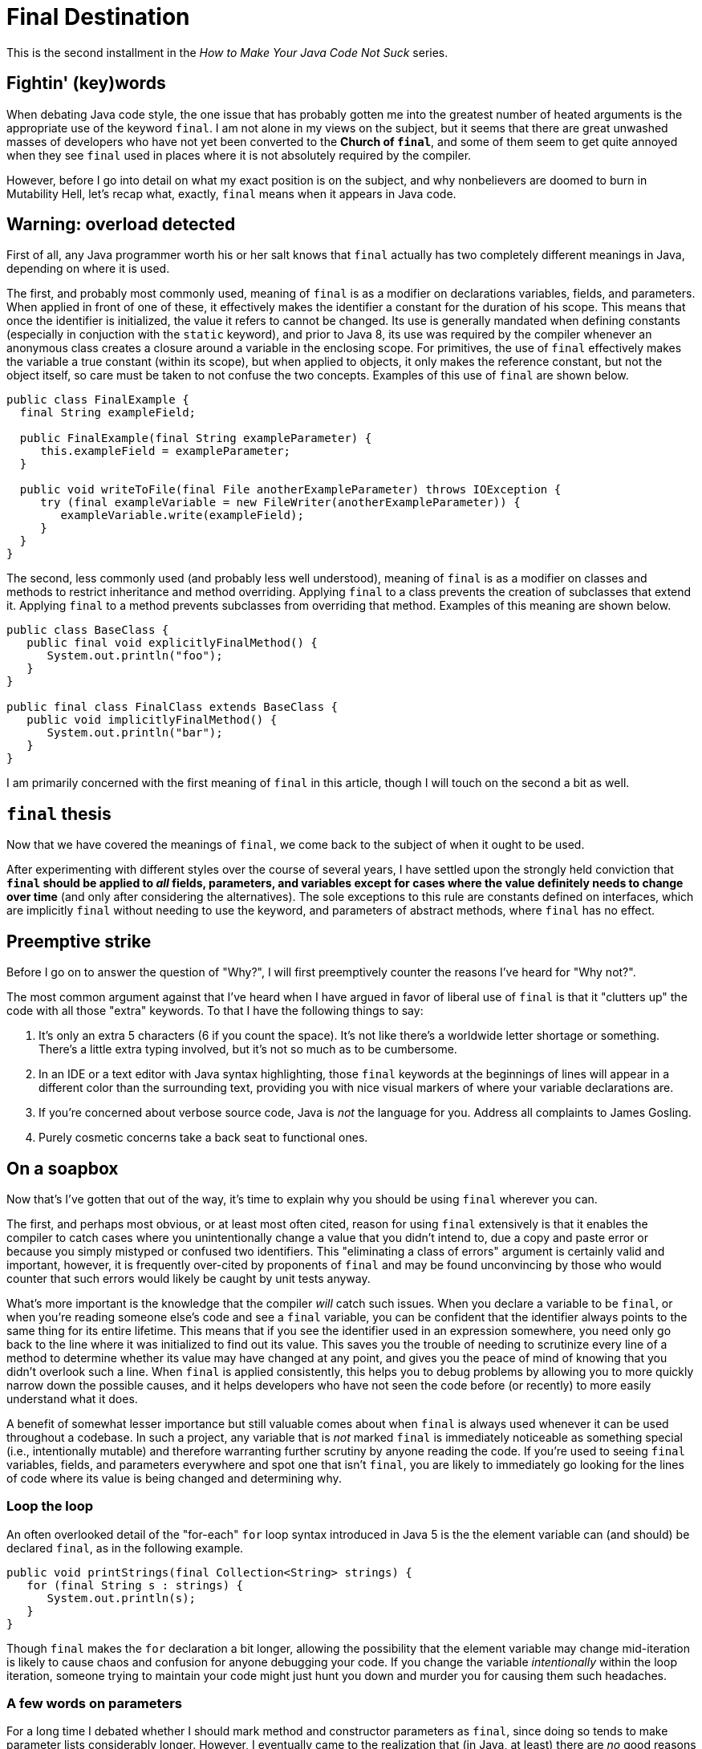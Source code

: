 = Final Destination
:hp-tags: programming, Java, final, immutability

This is the second installment in the _How to Make Your Java Code Not Suck_ series.

== Fightin' (key)words

When debating Java code style, the one issue that has probably gotten me into the greatest number of heated arguments is the appropriate use of the keyword `final`. I am not alone in my views on the subject, but it seems that there are great unwashed masses of developers who have not yet been converted to the *Church of `final`*, and some of them seem to get quite annoyed when they see `final` used in places where it is not absolutely required by the compiler.

However, before I go into detail on what my exact position is on the subject, and why nonbelievers are doomed to burn in Mutability Hell, let's recap what, exactly, `final` means when it appears in Java code.

== Warning: overload detected

First of all, any Java programmer worth his or her salt knows that `final` actually has two completely different meanings in Java, depending on where it is used.

The first, and probably most commonly used, meaning of `final` is as a modifier on declarations variables, fields, and parameters. When applied in front of one of these, it effectively makes the identifier a constant for the duration of his scope. This means that once the identifier is initialized, the value it refers to cannot be changed. Its use is generally mandated when defining constants (especially in conjuction with the `static` keyword), and prior to Java 8, its use was required by the compiler whenever an anonymous class creates a closure around a variable in the enclosing scope. For primitives, the use of `final` effectively makes the variable a true constant (within its scope), but when applied to objects, it only makes the reference constant, but not the object itself, so care must be taken to not confuse the two concepts. Examples of this use of `final` are shown below.

----
public class FinalExample {
  final String exampleField;
  
  public FinalExample(final String exampleParameter) {
     this.exampleField = exampleParameter;
  }
  
  public void writeToFile(final File anotherExampleParameter) throws IOException {
     try (final exampleVariable = new FileWriter(anotherExampleParameter)) {
        exampleVariable.write(exampleField);
     }
  }
}
----

The second, less commonly used (and probably less well understood), meaning of `final` is as a modifier on classes and methods to restrict inheritance and method overriding. Applying `final` to a class prevents the creation of subclasses that extend it. Applying `final` to a method prevents subclasses from overriding that method. Examples of this meaning are shown below.

----
public class BaseClass {
   public final void explicitlyFinalMethod() {
      System.out.println("foo");
   }
}

public final class FinalClass extends BaseClass {
   public void implicitlyFinalMethod() {
      System.out.println("bar");
   }
}
----

I am primarily concerned with the first meaning of `final` in this article, though I will touch on the second a bit as well.

== `final` thesis

Now that we have covered the meanings of `final`, we come back to the subject of when it ought to be used.

After experimenting with different styles over the course of several years, I have settled upon the strongly held conviction that *`final` should be applied to _all_ fields, parameters, and variables except for cases where the value definitely needs to change over time* (and only after considering the alternatives). The sole exceptions to this rule are constants defined on interfaces, which are implicitly `final` without needing to use the keyword, and parameters of abstract methods, where `final` has no effect.

== Preemptive strike

Before I go on to answer the question of "Why?", I will first preemptively counter the reasons I've heard for "Why not?".

The most common argument against that I've heard when I have argued in favor of liberal use of `final` is that it "clutters up" the code with all those "extra" keywords. To that I have the following things to say:

1. It's only an extra 5 characters (6 if you count the space). It's not like there's a worldwide letter shortage or something. There's a little extra typing involved, but it's not so much as to be cumbersome.
2. In an IDE or a text editor with Java syntax highlighting, those `final` keywords at the beginnings of lines will appear in a different color than the surrounding text, providing you with  nice visual markers of where your variable declarations are.
3. If you're concerned about verbose source code, Java is _not_ the language for you. Address all complaints to James Gosling.
4. Purely cosmetic concerns take a back seat to functional ones.

== On a soapbox

Now that's I've gotten that out of the way, it's time to explain why you should be using `final` wherever you can.

The first, and perhaps most obvious, or at least most often cited, reason for using `final` extensively is that it enables the compiler to catch cases where you unintentionally change a value that you didn't intend to, due a copy and paste error or because you simply mistyped or confused two identifiers. This "eliminating a class of errors" argument is certainly valid and important, however, it is frequently over-cited by proponents of `final` and may be found unconvincing by those who would counter that such errors would likely be caught by unit tests anyway.

What's more important is the knowledge that the compiler _will_ catch such issues. When you declare a variable to be `final`, or when you're reading someone else's code and see a `final` variable, you can be confident that the identifier always points to the same thing for its entire lifetime. This means that if you see the identifier used in an expression somewhere, you need only go back to the line where it was initialized to find out its value. This saves you the trouble of needing to scrutinize every line of a method to determine whether its value may have changed at any point, and gives you the peace of mind of knowing that you didn't overlook such a line. When `final` is applied consistently, this helps you to debug problems by allowing you to more quickly narrow down the possible causes, and it helps developers who have not seen the code before (or recently) to more easily understand what it does.

A benefit of somewhat lesser importance but still valuable comes about when `final` is always used whenever it can be used throughout a codebase. In such a project, any variable that is _not_ marked `final` is immediately noticeable as something special (i.e., intentionally mutable) and therefore warranting further scrutiny by anyone reading the code. If you're used to seeing `final` variables, fields, and parameters everywhere and spot one that isn't `final`, you are likely to immediately go looking for the lines of code where its value is being changed and determining why.

=== Loop the loop

An often overlooked detail of the "for-each" `for` loop syntax introduced in Java 5 is the the element variable can (and should) be declared `final`, as in the following example.

----
public void printStrings(final Collection<String> strings) {
   for (final String s : strings) {
      System.out.println(s);
   }
}
----

Though `final` makes the `for` declaration a bit longer, allowing the possibility that the element variable may change mid-iteration is likely to cause chaos and confusion for anyone debugging your code. If you change the variable _intentionally_ within the loop iteration, someone trying to maintain your code might just hunt you down and murder you for causing them such headaches.

=== A few words on parameters

For a long time I debated whether I should mark method and constructor parameters as `final`, since doing so tends to make parameter lists considerably longer. However, I eventually came to the realization that (in Java, at least) there are _no_ good reasons to ever modify a parameter. The usual reasons that developers modify parameters, e.g., to "adjust" values or apply defaults or overrides, just result in the same identifier being used to represent two fundamentally different concepts (i.e., the value that was passed as an argument, and the "adjusted" value). There is no runtime cost to declaring multiple identifiers, so there is no need to "recycle" identifiers within a scope by reusing them for different things, and in fact doing so just causes confusion for anyone reading the code, who is likely to assume that any appearance of a parameter refers to the argument that was passed in. If you need to make such an "adjustment", assign it to a new variable, so that it is clear to anyone reading the code that it's not necessarily the same value as the argument.

The one exception to this is the case of a parameter of an `abstract` method, i.e., a method declared within an interfaces or abstract class without providing an implementation. Declaring such parameters to be `final` has no practical effect (in much the same way that declaring an interface method to be `public` has no effect, since all interface methods are `public` by definition), so it's okay to leave off the `final` in this case.

=== In the field of fields

Proper use of `final` is especially important when declaring fields on a class, since the field identifiers hang around for the lifetime of each class instance.

It's been well established that `public` fields should only be used to define constants, and therefore should be `final` (and, to be idiomatic, also `static`). The sole exception to this is the case of a field defined in an interface, where all fields are implicitly `public`, `static`, and `final` without needing to be explicitly marked as such.

However, in any case where you have a field that will be initialized when the object is created and never changed afterwards, you should make the field `final`. This is especially true when defining a class that represents some sort of "value" or bundle of values in order to make each instance immutable. The virtues and use cases of immutability warrant a post of their own, but for now suffice it to say that by making classes immutable, you enable instances to be freely passed around in an entirely thread-safe manner, and different parts of the code can hold references the same instance, with each part protected from unexpected changes being made by the other parts, and without the class itself needing to make potentially expensive defensive copies of any data it hands out.

In many cases, such as with "bean" classes used in dependency injection containers, even if the class is not fully immutable, each instance is fully initialized up front with its dependencies, which never change after initialization (though the dependency objects themselves may contain internal state that changes over time). Though it is not always feasible given the limitations of some dependency injection systems (such as JPA) and framework base classes, when possible it is generally helpful to perform all initialization in the constructor and to mark the fields storing references to dependencies as `final`. This allows you to validate them all in one place without needing to resort to registering "post-initialization" hooks. It also ensures that the references are not unexpectedly modified after the startup phase, which in many cases can have bizarre and often catastrophic results.

== Stuff and nonsense

Note that I haven't listed performance as a motivating use of `final`. In discussions of `final`, some people erroneously claim that using `final` enables the compiler to implement optimizations that it would not be able to perform on mutable values. This is simply not true. The compiler _can_ apply such optimizations, but it doesn't need you to tell it what values are immutable. The Java compiler can analyze code and figure out which variables are "effectively `final`" all on its own without your help.

The reason that I bring this up is that some people use the fact that the above claim is erroneous as evidence _against_ using `final`, on the grounds that it is unnecessary to achieving performance optimizations. The reasons for using `final` have nothing to do with performance and have everything to do with improving the reliability and maintainability of your code.

== That other thing I mentioned

As you may (hopefully) recall, the `final` keyword has two different meanings in Java. We've already covered its use when applied to fields, variables, and parameters to control the mutability of those identifiers. Now it is time to discuss its use in controlling extensibility of classes when it is applied to classes and methods.

Unlike with fields, where using `final` should be treated as the default practice, applying it to method and classes is a bit more of an dark art. 

As a general rule, `final` should be applied whenever the correctness of the code is predicated on certain (or all) methods of a class not being overridden. An obvious example of this is when defining an immutable class, in which case, allowing it to be extended would allow for the possibility that a derived class is mutable, compromising the immutability guarantees of the base class.

On the opposite side, in cases where you are implementating behaviors that you do intend to be overridden or extended, you clearly should _not_ use `final`.

Unfortunately, in between these two positions is a significant amount of grey area. In order to decide whether to use `final` in these cases (and to what extent), you must weigh the likelihood that someone will need to extend or override the existing behavior against the documentary benefit of clearing marking what code was not intended to be extended. For the most part, this will need to be a judgment call based on your own past experience. However, keep in mind that if you are writing code that will not be used outside your own project, you will probably be able to change your mind about the "`final`-ness" of a particular class or method without causing too much trouble. If this is the cause, when in doubt, it's probably better to make things `final` until you run into a reason to change it to non-`final`. On the other hand, if you are writing libraries that will be used outside your project, it's probably safer to make things non-`final` in case someone needs to extend a class in a way that you did not anticipate.

== `final` thoughts

This brings us to the end of this particular rant. The most important point to draw from this is that you should _always_ use `final` for local variables, fields, and parameters unless you have a really, really (really) good reason not to do so in a particular case. 

As I stated previously, I have come to this position after having evolved my coding style over several years, at least primarily using `final` for local variables, then gradually also applying it to fields and eventually parameters. I have never come across a case where I later regreted having used `final`, but I have come across many cases when reading (or debugging) other people's code and sorely wished they they had used `final` consistently. Indeed, immutable variables are the default (and sometimes only) case in many functional programming languages, and for good reason. 

The more you can leverage the compiler to prevent unexpected things from happening in your code, the happier you'll be as a developer in the long run.
